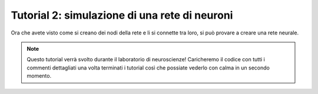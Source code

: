 Tutorial 2: simulazione di una rete di neuroni
==============================================

Ora che avete visto come si creano dei nodi della rete e li si connette tra loro, 
si può provare a creare una rete neurale.

.. note::
    Questo tutorial verrà svolto durante il laboratorio di neuroscienze!
    Caricheremo il codice con tutti i commenti dettagliati una volta
    terminati i tutorial così che possiate vederlo con calma in un secondo momento.
